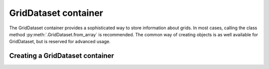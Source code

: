 GridDataset container
=====================

The GridDataset container provides a sophisticated way to store information
about grids. In most cases, calling the class method
:py:meth:`.GridDataset.from_array` is recommended. The common way of creating
objects is as well available for GridDataset, but is reserved for advanced
usage.

Creating a GridDataset container
--------------------------------

.. automethod:: nata.containers.GridDataset.from_array
